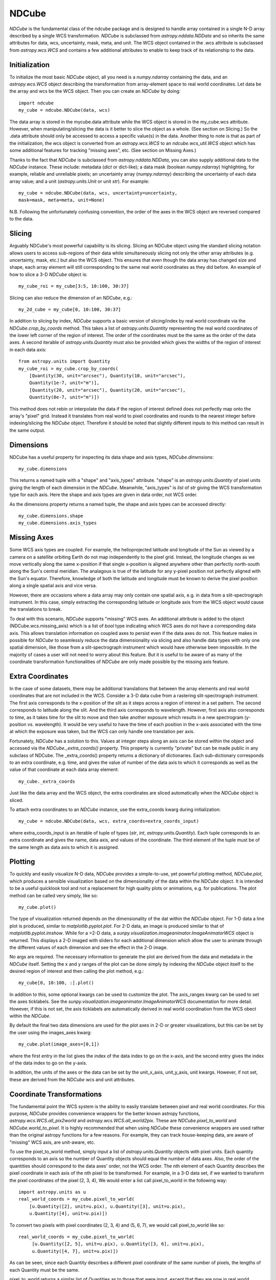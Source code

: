 ======
NDCube
======

`NDCube` is the fundamental class of the ndcube package and is designed
to handle array contained in a single N-D array described by a single
WCS transformation.  `NDCube` is subclassed from `astropy.nddata.NDData`
and so inherits the same attributes for data, wcs, uncertainty, mask,
meta, and unit.  The WCS object contained in the .wcs attribute is
subclassed from `astropy.wcs.WCS` and contains a few additional
attributes to enable to keep track of its relationship to the data.

Initialization
----------

To initialize the most basic `NDCube` object, all you need is a
`numpy.ndarray` containing the data, and an `astropy.wcs.WCS` object
describing the transformation from array-element space to real world
coordinates.  Let data be the array and wcs be the WCS object.  Then
you can create an `NDCube` by doing::

  import ndcube
  my_cube = ndcube.NDCube(data, wcs)

The data array is stored in the mycube.data attribute while the WCS
object is stored in the my_cube.wcs attribute.  However, when
manipulating/slicing the data is it better to slice the object as a
whole.  (See section on Slicing.)  So the .data attribute should only
be accessed to access a specific value(s) in the data.  Another thing
to note is that as part of the initialization, the wcs object is
converted from an `astropy.wcs.WCS` to an `ndcube.wcs_util.WCS` object
which has some additional features for tracking "missing axes", etc.
(See section on Missing Axes.)

Thanks to the fact that `NDCube` is subclassed from
`astropy.nddata.NDData`, you can also supply additional data to the
`NDCube` instance.  These include: metadata (`dict` or
dict-like); a data mask (boolean `numpy.ndarray`) highlighting, for
example, reliable and unreliable pixels; an uncertainty array
(`numpy.ndarray`) describing the uncertainty of each data array value;
and a unit (`astropy.units.Unit` or unit `str`).
For example::

  my_cube = ndcube.NDCube(data, wcs, uncertainty=uncertainty,
  mask=mask, meta=meta, unit=None)

N.B. Following the unfortunately confusing convention, the order of
the axes in the WCS object are reversed compared to the data.

Slicing
-----

Arguably NDCube's most powerful capability is its slicing.  Slicing an
NDCube object using the standard slicing notation allows users to
access sub-regions of their data while simultaneously slicing not only
the other array attributes (e.g. uncertainty, mask, etc.) but also the
WCS object.  This ensures that even though the data array has changed
size and shape, each array element will still corresponding to the
same real world coordinates as they did before.  An example of how to
slice a 3-D `NDCube` object is::

  my_cube_roi = my_cube[3:5, 10:100, 30:37]

Slicing can also reduce the dimension of an `NDCube`, e.g.::

  my_2d_cube = my_cube[0, 10:100, 30:37]

In addition to slicing by index, `NDCube` supports a basic version of
slicing/index by real world coordinate via the `NDCube.crop_by_coords`
method.  This takes a list of `astropy.units.Quantity` representing
the real world coordinates of the lower left corner of the region of
interest.  The order of the coordinates must be the same as the order
of the data axes.  A second iterable of `astropy.units.Quantity` must
also be provided which gives the widths of the region of interest in
each data axis::

  from astropy.units import Quantity
  my_cube_roi = my_cube.crop_by_coords(
      [Quantity(30, unit="arcsec"), Quantity(10, unit="arcsec"),
      Quantity(1e-7, unit="m")],
      [Quantity(20, unit="arcsec"), Quantity(20, unit="arcsec"),
      Quantity(8e-7, unit="m")])

This method does not rebin or interpolate the data if the region of interest
defined does not perfectly map onto the array's "pixel" grid.  Instead
it translates from real world to pixel coordinates and rounds to the
nearest integer before indexing/slicing the `NDCube` object.
Therefore it should be noted that slightly different inputs to this
method can result in the same output.

Dimensions
---------

NDCube has a useful property for inspecting its data shape and
axis types, `NDCube.dimensions`::

  my_cube.dimensions

This returns a named tuple with a "shape" and "axis_types" attribute.
"shape" is an `astropy.units.Quantity` of pixel units giving the
length of each dimension in the `NDCube`.  Meanwhile, "axis_types" is
`list` of `str` giving the WCS transformation type for each axis.
Here the shape and axis types are given in data order, not WCS order.

As the dimensions property returns a named tuple, the shape and axis
types can be accessed directly::

  my_cube.dimensions.shape
  my_cube.dimensions.axis_types


Missing Axes
----------

Some WCS axis types are coupled.  For example, the helioprojected
latitude and longitude of the Sun as viewed by a camera on a satellite
orbiting Earth do not map independently to the pixel grid.  Instead,
the longitude changes as we move vertically along the same x-position
if that single x-position is aligned anywhere other than perfectly
north-south along the Sun's central meridian.  The analagous is true
of the latitude for any y-pixel position not perfectly aligned with
the Sun's equator. Therefore, knowledge of both the latitude and
longitude must be known to derive the pixel position along a single
spatial axis and vice versa.

However, there are occasions where a data array may only contain one
spatial axis, e.g. in data from a slit-spectrograph instrument.  In
this case, simply extracting the corresponding latitude or longitude
axis from the WCS object would cause the translations to break.

To deal with this scenario, `NDCube` supports "missing" WCS axes.  An
additional attribute is added to the object (NDCube.wcs.missing_axis) which
is a list of `bool` type indicating which WCS axes do not have a
corresponding data axis.  This allows translation information on
coupled axes to persist even if the data axes do not.  This feature
makes in possible for `NDCube` to seamlessly reduce the data
dimensionality via slicing and also handle data types with only one
spatial dimension, like those from a slit-spectrograph instrument
which would have otherwise been impossible.  In the majority of cases
a user will not need to worry about this feature.  But it is useful to
be aware of as many of the coordinate transformation functionalities
of `NDCube` are only made possible by the missing axis feature.

Extra Coordinates
--------------

In the case of some datasets, there may be additional translations
that between the array elements and real world coordinates that are
not included in the WCS.  Consider a 3-D data cube from a rastering
slit-spectrograph instrument.  The first axis corresponds to the
x-position of the slit as it steps across a region of interest in a
set pattern.  The second corresponds to latitude along the slit.  And
the third axis corresponds to wavelength.  However, first axis also
corresponds to time, as it takes time for the slit to move and then
take another exposure which results in a new spectrogram (y-position
vs. wavelength). It would be very useful to have the time of each
position in the x-axis associated with the time at which the exposure
was taken, but the WCS can only handle one translation per axis.

Fortunately, `NDCube` has a solution to this.  Values at integer steps
along an axis can be stored within the object and accessed via the
`NDCube._extra_coords()` property.  This property is currently
"private" but can be made public in any subclass of NDCube.  The
_extra_coords() property returns a dictionary of dictionaries.  Each
sub-dictionary corresponds to an extra coordinate, e.g. time, and
gives the value of number of the data axis to which it corresponds as
well as the value of that coordinate at each data array element::

  my_cube._extra_coords

Just like the data array and the WCS object, the extra coordinates are
sliced automatically when the `NDCube` object is sliced.

To attach extra coordinates to an `NDCube` instance, use the
extra_coords kwarg during initialization::

  my_cube = ndcube.NDCube(data, wcs, extra_coords=extra_coords_input)

where extra_coords_input is an iterable of tuple of types (`str`, `int`,
`astropy.units.Quantity`).  Each tuple corresponds to an extra
coordinate and gives the name, data axis, and values of the
coordinate.  The third element of the tuple must be of the same length
as data axis to which it is assigned.

Plotting
------

To quickly and easily visualize N-D data, `NDCube` provides a
simple-to-use, yet powerful plotting method, `NDCube.plot`, which
produces a sensible visualization based on the dimensionality of the
data within the `NDCube` object.  It is intended to be a useful
quicklook tool and not a replacement for high quality plots or
animations, e.g. for publications.  The plot method can be called very
simply, like so::

  my_cube.plot()

The type of visualization returned depends on the dimensionality of
the dat within the `NDCube` object.  For 1-D data a line plot is
produced, similar to `matplotlib.pyplot.plot`.  For 2-D data, an image
is produced similar to that of `matplotlib.pyplot.imshow`.  While for
a >2-D data, a `sunpy.visualization.imageanimator.ImageAnimatorWCS`
object is returned.  This displays a 2-D imaged with sliders for each
additional dimension which allow the user to animate through the
different values of each dimension and see the effect in the 2-D
image.

No args are required.  The necessary information to generate the plot
are derived from the data and metadata in the `NDCube` itself.
Setting the x and y ranges of the plot can be done simply by indexing
the `NDCube` object itself to the desired region of interest and then
calling the plot method, e.g.::

  my_cube[0, 10:100, :].plot()

In addition to this, some optional kwargs can be used to customize the
plot.  The axis_ranges kwarg can be used to set the axes ticklabels.  See the
`sunpy.visualization.imageanimator.ImageAnimatorWCS` documentation for
more detail.  However, if this is not set, the axis ticklabels are
automatically derived in real world coordination from the WCS obect
within the `NDCube`.

By default the final two data dimensions are used for the plot
axes in 2-D or greater visualizations, but this can be set by the user
using the images_axes kwarg::

  my_cube.plot(image_axes=[0,1])

where the first entry in the list gives the index of the data index to
go on the x-axis, and the second entry gives the index of the data
index to go on the y-axis.

In addition, the units of the axes or the data can be set by the
unit_x_axis, unit_y_axis, unit kwargs.  However, if not set, these are
derived from the `NDCube` wcs and unit attributes.

Coordinate Transformations
----------------------

The fundamental point the WCS system is the ability to easily
translate between pixel and real world coordinates.  For this purpose, 
`NDCube` provides convenience wrappers for the better known astropy
functions, `astropy.wcs.WCS.all_pix2world` and
`astropy.wcs.WCS.all_world2pix`. These are `NDCube.pixel_to_world` and
`NDCube.world_to_pixel`.  It is highly recommended
that when using `NDCube` these convenience wrappers are used rather
than the original astropy functions for a few reasons.  For example,
they can track house-keeping data, are aware of "missing" WCS axis,
are unit-aware, etc.

To use the pixel_to_world method, simply input a list of
`astropy.units.Quantity` objects with pixel units. Each quantity
corresponds to an axis so the number of Quantity objects should equal
the number of data axes.  Also, the order of the quantities should 
correspond to the data axes' order, not the WCS order.  The nth
element of each Quantity describes the pixel coordinate in each axis
of the nth pixel to be transformed.  For example, in a 3-D data set,
if we wanted to transform the pixel coordinates of the pixel (2, 3, 4),
We would enter a list call pixel_to_world in the following way::

   import astropy.units as u
   real_world_coords = my_cube.pixel_to_world(
       [u.Quantity([2], unit=u.pix), u.Quantity([3], unit=u.pix),
       u.Quantity([4], unit=u.pix)])

To convert two pixels with pixel coordinates (2, 3, 4) and (5, 6, 7),
we would call pixel_to_world like so::

  real_world_coords = my_cube.pixel_to_world(
       [u.Quantity([2, 5], unit=u.pix), u.Quantity([3, 6], unit=u.pix),
       u.Quantity([4, 7], unit=u.pix)])

As can be seen, since each Quantity describes a different pixel
coordinate of the same number of pixels, the lengths of each Quantity
must be the same.

pixel_to_world returns a similar list of Quantities as to those that
were input, except that they are now in real world coordinates.  The
exact units used are defined within the `NDCube` instance's WCS
object.  Once again, the coordinates of the nth pixel is given by the
nth elements from each of the Quantities returned.

Using world_to_pixel to convert real world coordinates to pixel
coordinates is exactly the same, but in reverse.  This time the input
Quantities must be in real world coordinates compatible with those
defined in the `NDCube` instance's WCS object and a list of Quantities
in pixel units is returned.

Both `NDCube.pixel_to_world` and `NDCube.world_to_pixel` have an
additional optional kwarg, origin, whose default is 0.  This is the
same as the origin arg in `astropy.wcs.WCS.all_pix2world` and
`astropy.wcs.WCS.all_world2pix` and defines whether the WCS
translation is 0-based (C) or 1-based (FORTRAN).  Changing this kwarg
will result in the pixel coordinates being offset by 1.  In most
cases, the approriate setting will be origin=0, but 1-based may be
required for writing the WCS translations to a FITS header.
